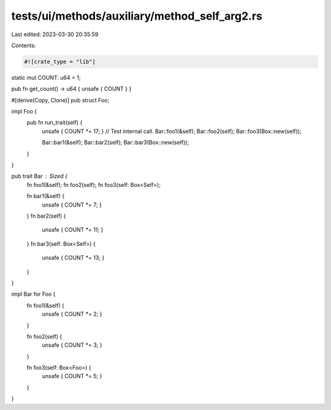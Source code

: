 tests/ui/methods/auxiliary/method_self_arg2.rs
==============================================

Last edited: 2023-03-30 20:35:59

Contents:

.. code-block:: rs

    #![crate_type = "lib"]

static mut COUNT: u64 = 1;

pub fn get_count() -> u64 { unsafe { COUNT } }

#[derive(Copy, Clone)]
pub struct Foo;

impl Foo {
    pub fn run_trait(self) {
        unsafe { COUNT *= 17; }
        // Test internal call.
        Bar::foo1(&self);
        Bar::foo2(self);
        Bar::foo3(Box::new(self));

        Bar::bar1(&self);
        Bar::bar2(self);
        Bar::bar3(Box::new(self));
    }
}

pub trait Bar : Sized {
    fn foo1(&self);
    fn foo2(self);
    fn foo3(self: Box<Self>);

    fn bar1(&self) {
        unsafe { COUNT *= 7; }
    }
    fn bar2(self) {
        unsafe { COUNT *= 11; }
    }
    fn bar3(self: Box<Self>) {
        unsafe { COUNT *= 13; }
    }
}

impl Bar for Foo {
    fn foo1(&self) {
        unsafe { COUNT *= 2; }
    }

    fn foo2(self) {
        unsafe { COUNT *= 3; }
    }

    fn foo3(self: Box<Foo>) {
        unsafe { COUNT *= 5; }
    }
}


